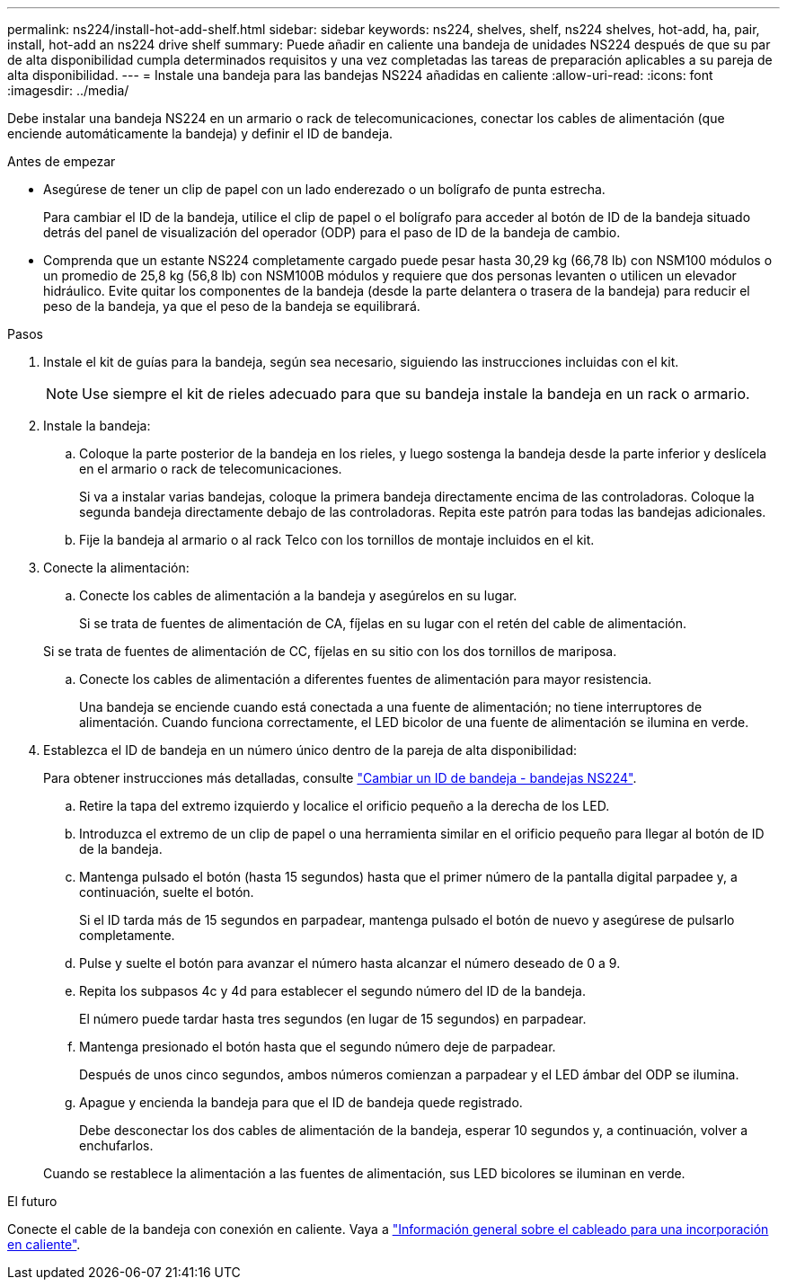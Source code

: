 ---
permalink: ns224/install-hot-add-shelf.html 
sidebar: sidebar 
keywords: ns224, shelves, shelf, ns224 shelves, hot-add, ha, pair, install, hot-add an ns224 drive shelf 
summary: Puede añadir en caliente una bandeja de unidades NS224 después de que su par de alta disponibilidad cumpla determinados requisitos y una vez completadas las tareas de preparación aplicables a su pareja de alta disponibilidad. 
---
= Instale una bandeja para las bandejas NS224 añadidas en caliente
:allow-uri-read: 
:icons: font
:imagesdir: ../media/


[role="lead"]
Debe instalar una bandeja NS224 en un armario o rack de telecomunicaciones, conectar los cables de alimentación (que enciende automáticamente la bandeja) y definir el ID de bandeja.

.Antes de empezar
* Asegúrese de tener un clip de papel con un lado enderezado o un bolígrafo de punta estrecha.
+
Para cambiar el ID de la bandeja, utilice el clip de papel o el bolígrafo para acceder al botón de ID de la bandeja situado detrás del panel de visualización del operador (ODP) para el paso de ID de la bandeja de cambio.

* Comprenda que un estante NS224 completamente cargado puede pesar hasta 30,29 kg (66,78 lb) con NSM100 módulos o un promedio de 25,8 kg (56,8 lb) con NSM100B módulos y requiere que dos personas levanten o utilicen un elevador hidráulico. Evite quitar los componentes de la bandeja (desde la parte delantera o trasera de la bandeja) para reducir el peso de la bandeja, ya que el peso de la bandeja se equilibrará.


.Pasos
. Instale el kit de guías para la bandeja, según sea necesario, siguiendo las instrucciones incluidas con el kit.
+

NOTE: Use siempre el kit de rieles adecuado para que su bandeja instale la bandeja en un rack o armario.

. Instale la bandeja:
+
.. Coloque la parte posterior de la bandeja en los rieles, y luego sostenga la bandeja desde la parte inferior y deslícela en el armario o rack de telecomunicaciones.
+
Si va a instalar varias bandejas, coloque la primera bandeja directamente encima de las controladoras. Coloque la segunda bandeja directamente debajo de las controladoras. Repita este patrón para todas las bandejas adicionales.

.. Fije la bandeja al armario o al rack Telco con los tornillos de montaje incluidos en el kit.


. Conecte la alimentación:
+
.. Conecte los cables de alimentación a la bandeja y asegúrelos en su lugar.
+
Si se trata de fuentes de alimentación de CA, fíjelas en su lugar con el retén del cable de alimentación.

+
Si se trata de fuentes de alimentación de CC, fíjelas en su sitio con los dos tornillos de mariposa.

.. Conecte los cables de alimentación a diferentes fuentes de alimentación para mayor resistencia.
+
Una bandeja se enciende cuando está conectada a una fuente de alimentación; no tiene interruptores de alimentación. Cuando funciona correctamente, el LED bicolor de una fuente de alimentación se ilumina en verde.



. Establezca el ID de bandeja en un número único dentro de la pareja de alta disponibilidad:
+
Para obtener instrucciones más detalladas, consulte link:change-shelf-id.html["Cambiar un ID de bandeja - bandejas NS224"^].

+
.. Retire la tapa del extremo izquierdo y localice el orificio pequeño a la derecha de los LED.
.. Introduzca el extremo de un clip de papel o una herramienta similar en el orificio pequeño para llegar al botón de ID de la bandeja.
.. Mantenga pulsado el botón (hasta 15 segundos) hasta que el primer número de la pantalla digital parpadee y, a continuación, suelte el botón.
+
Si el ID tarda más de 15 segundos en parpadear, mantenga pulsado el botón de nuevo y asegúrese de pulsarlo completamente.

.. Pulse y suelte el botón para avanzar el número hasta alcanzar el número deseado de 0 a 9.
.. Repita los subpasos 4c y 4d para establecer el segundo número del ID de la bandeja.
+
El número puede tardar hasta tres segundos (en lugar de 15 segundos) en parpadear.

.. Mantenga presionado el botón hasta que el segundo número deje de parpadear.
+
Después de unos cinco segundos, ambos números comienzan a parpadear y el LED ámbar del ODP se ilumina.

.. Apague y encienda la bandeja para que el ID de bandeja quede registrado.
+
Debe desconectar los dos cables de alimentación de la bandeja, esperar 10 segundos y, a continuación, volver a enchufarlos.

+
Cuando se restablece la alimentación a las fuentes de alimentación, sus LED bicolores se iluminan en verde.





.El futuro
Conecte el cable de la bandeja con conexión en caliente. Vaya a link:cable-overview-hot-add-shelf.html["Información general sobre el cableado para una incorporación en caliente"].
